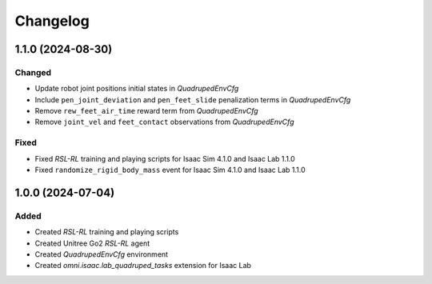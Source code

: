 Changelog
---------

1.1.0 (2024-08-30)
~~~~~~~~~~~~~~~~~~

Changed
^^^^^

* Update robot joint positions initial states in `QuadrupedEnvCfg`
* Include ``pen_joint_deviation`` and ``pen_feet_slide`` penalization terms in `QuadrupedEnvCfg`
* Remove ``rew_feet_air_time`` reward term from `QuadrupedEnvCfg`
* Remove ``joint_vel`` and ``feet_contact`` observations from `QuadrupedEnvCfg`

Fixed
^^^^^

* Fixed `RSL-RL` training and playing scripts for Isaac Sim 4.1.0 and Isaac Lab 1.1.0
* Fixed ``randomize_rigid_body_mass`` event for Isaac Sim 4.1.0 and Isaac Lab 1.1.0


1.0.0 (2024-07-04)
~~~~~~~~~~~~~~~~~~

Added
^^^^^

* Created `RSL-RL` training and playing scripts
* Created Unitree Go2 `RSL-RL` agent
* Created `QuadrupedEnvCfg` environment
* Created `omni.isaac.lab_quadruped_tasks` extension for Isaac Lab
